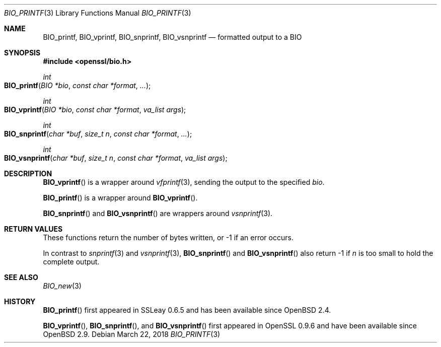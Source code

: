 .\"	$OpenBSD: BIO_printf.3,v 1.3 2018/03/22 17:11:04 schwarze Exp $
.\"	OpenSSL 2ca2e917 Mon Mar 20 16:25:22 2017 -0400
.\"
.\" Copyright (c) 2017 Ingo Schwarze <schwarze@openbsd.org>
.\"
.\" Permission to use, copy, modify, and distribute this software for any
.\" purpose with or without fee is hereby granted, provided that the above
.\" copyright notice and this permission notice appear in all copies.
.\"
.\" THE SOFTWARE IS PROVIDED "AS IS" AND THE AUTHOR DISCLAIMS ALL WARRANTIES
.\" WITH REGARD TO THIS SOFTWARE INCLUDING ALL IMPLIED WARRANTIES OF
.\" MERCHANTABILITY AND FITNESS. IN NO EVENT SHALL THE AUTHOR BE LIABLE FOR
.\" ANY SPECIAL, DIRECT, INDIRECT, OR CONSEQUENTIAL DAMAGES OR ANY DAMAGES
.\" WHATSOEVER RESULTING FROM LOSS OF USE, DATA OR PROFITS, WHETHER IN AN
.\" ACTION OF CONTRACT, NEGLIGENCE OR OTHER TORTIOUS ACTION, ARISING OUT OF
.\" OR IN CONNECTION WITH THE USE OR PERFORMANCE OF THIS SOFTWARE.
.\"
.Dd $Mdocdate: March 22 2018 $
.Dt BIO_PRINTF 3
.Os
.Sh NAME
.Nm BIO_printf ,
.Nm BIO_vprintf ,
.Nm BIO_snprintf ,
.Nm BIO_vsnprintf
.Nd formatted output to a BIO
.Sh SYNOPSIS
.In openssl/bio.h
.Ft int
.Fo BIO_printf
.Fa "BIO *bio"
.Fa "const char *format"
.Fa ...
.Fc
.Ft int
.Fo BIO_vprintf
.Fa "BIO *bio"
.Fa "const char *format"
.Fa "va_list args"
.Fc
.Ft int
.Fo BIO_snprintf
.Fa "char *buf"
.Fa "size_t n"
.Fa "const char *format"
.Fa ...
.Fc
.Ft int
.Fo BIO_vsnprintf
.Fa "char *buf"
.Fa "size_t n"
.Fa "const char *format"
.Fa "va_list args"
.Fc
.Sh DESCRIPTION
.Fn BIO_vprintf
is a wrapper around
.Xr vfprintf 3 ,
sending the output to the specified
.Fa bio .
.Pp
.Fn BIO_printf
is a wrapper around
.Fn BIO_vprintf .
.Pp
.Fn BIO_snprintf
and
.Fn BIO_vsnprintf
are wrappers around
.Xr vsnprintf 3 .
.Sh RETURN VALUES
These functions return the number of bytes written,
or -1 if an error occurs.
.Pp
In contrast to
.Xr snprintf 3
and
.Xr vsnprintf 3 ,
.Fn BIO_snprintf
and
.Fn BIO_vsnprintf
also return -1 if
.Fa n
is too small to hold the complete output.
.Sh SEE ALSO
.Xr BIO_new 3
.Sh HISTORY
.Fn BIO_printf
first appeared in SSLeay 0.6.5 and has been available since
.Ox 2.4 .
.Pp
.Fn BIO_vprintf ,
.Fn BIO_snprintf ,
and
.Fn BIO_vsnprintf
first appeared in OpenSSL 0.9.6 and have been available since
.Ox 2.9 .
